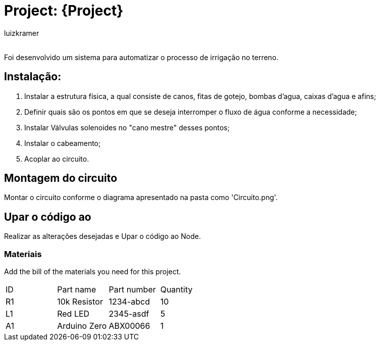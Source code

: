 :Author: luizkramer
:Email:
:Date: 02/07/2021
:Revision: version 1
:License: Public Domain

= Project: {Project}

Foi desenvolvido um sistema para automatizar o processo de irrigação no terreno.

== Instalação:
1. Instalar a estrutura física, a qual consiste de canos, fitas de gotejo, bombas d'agua, caixas d'agua e afins;
2. Definir quais são os pontos em que se deseja interromper o fluxo de água conforme a necessidade;
3. Instalar Válvulas solenoides no "cano mestre" desses pontos;
4. Instalar o cabeamento;
5. Acoplar ao circuito. 

== Montagem do circuito

Montar o circuito conforme o diagrama apresentado na pasta como 'Circuito.png'.

== Upar o código ao

Realizar as alterações desejadas e Upar o código ao Node.

=== Materiais
Add the bill of the materials you need for this project.

|===
| ID | Part name      | Part number | Quantity
| R1 | 10k Resistor   | 1234-abcd   | 10       
| L1 | Red LED        | 2345-asdf   | 5        
| A1 | Arduino Zero   | ABX00066    | 1        
|===


